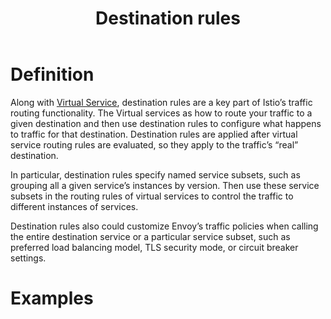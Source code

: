 :PROPERTIES:
:ID:       73f5055f-aa99-45b7-88de-029d808058fb
:END:
#+title: Destination rules
#+filetags: definition 

* Definition
Along with [[id:7c263c00-c957-49c0-8550-d33ef2192097][Virtual Service]], destination rules are a key part of Istio’s traffic routing functionality. The Virtual services as how to route your traffic to a given destination and then use destination rules to configure what happens to traffic for that destination. Destination rules are applied after virtual service routing rules are evaluated, so they apply to the traffic’s “real” destination.

In particular, destination rules specify named service subsets, such as grouping all a given service’s instances by version. Then use these service subsets in the routing rules of virtual services to control the traffic to different instances of services.

Destination rules also could customize Envoy’s traffic policies when calling the entire destination service or a particular service subset, such as preferred load balancing model, TLS security mode, or circuit breaker settings.

* Examples
